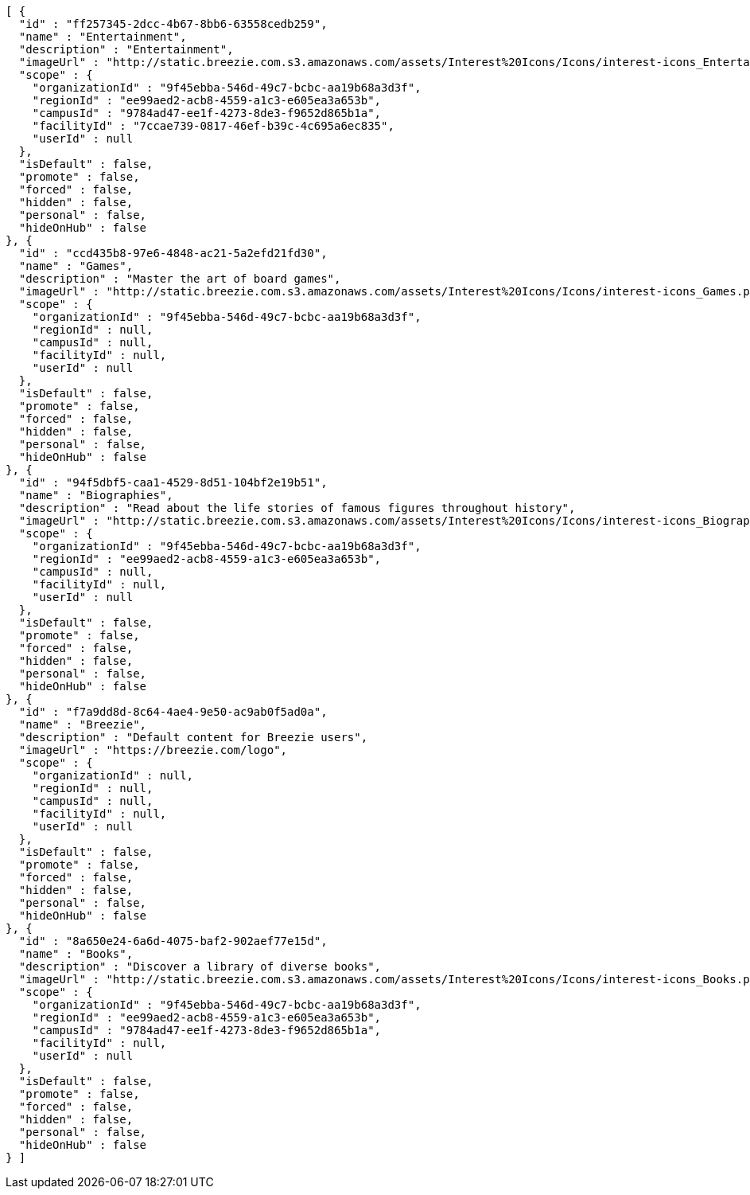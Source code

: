 [source,options="nowrap"]
----
[ {
  "id" : "ff257345-2dcc-4b67-8bb6-63558cedb259",
  "name" : "Entertainment",
  "description" : "Entertainment",
  "imageUrl" : "http://static.breezie.com.s3.amazonaws.com/assets/Interest%20Icons/Icons/interest-icons_Entertaiment.png",
  "scope" : {
    "organizationId" : "9f45ebba-546d-49c7-bcbc-aa19b68a3d3f",
    "regionId" : "ee99aed2-acb8-4559-a1c3-e605ea3a653b",
    "campusId" : "9784ad47-ee1f-4273-8de3-f9652d865b1a",
    "facilityId" : "7ccae739-0817-46ef-b39c-4c695a6ec835",
    "userId" : null
  },
  "isDefault" : false,
  "promote" : false,
  "forced" : false,
  "hidden" : false,
  "personal" : false,
  "hideOnHub" : false
}, {
  "id" : "ccd435b8-97e6-4848-ac21-5a2efd21fd30",
  "name" : "Games",
  "description" : "Master the art of board games",
  "imageUrl" : "http://static.breezie.com.s3.amazonaws.com/assets/Interest%20Icons/Icons/interest-icons_Games.png",
  "scope" : {
    "organizationId" : "9f45ebba-546d-49c7-bcbc-aa19b68a3d3f",
    "regionId" : null,
    "campusId" : null,
    "facilityId" : null,
    "userId" : null
  },
  "isDefault" : false,
  "promote" : false,
  "forced" : false,
  "hidden" : false,
  "personal" : false,
  "hideOnHub" : false
}, {
  "id" : "94f5dbf5-caa1-4529-8d51-104bf2e19b51",
  "name" : "Biographies",
  "description" : "Read about the life stories of famous figures throughout history",
  "imageUrl" : "http://static.breezie.com.s3.amazonaws.com/assets/Interest%20Icons/Icons/interest-icons_Biography.png",
  "scope" : {
    "organizationId" : "9f45ebba-546d-49c7-bcbc-aa19b68a3d3f",
    "regionId" : "ee99aed2-acb8-4559-a1c3-e605ea3a653b",
    "campusId" : null,
    "facilityId" : null,
    "userId" : null
  },
  "isDefault" : false,
  "promote" : false,
  "forced" : false,
  "hidden" : false,
  "personal" : false,
  "hideOnHub" : false
}, {
  "id" : "f7a9dd8d-8c64-4ae4-9e50-ac9ab0f5ad0a",
  "name" : "Breezie",
  "description" : "Default content for Breezie users",
  "imageUrl" : "https://breezie.com/logo",
  "scope" : {
    "organizationId" : null,
    "regionId" : null,
    "campusId" : null,
    "facilityId" : null,
    "userId" : null
  },
  "isDefault" : false,
  "promote" : false,
  "forced" : false,
  "hidden" : false,
  "personal" : false,
  "hideOnHub" : false
}, {
  "id" : "8a650e24-6a6d-4075-baf2-902aef77e15d",
  "name" : "Books",
  "description" : "Discover a library of diverse books",
  "imageUrl" : "http://static.breezie.com.s3.amazonaws.com/assets/Interest%20Icons/Icons/interest-icons_Books.png",
  "scope" : {
    "organizationId" : "9f45ebba-546d-49c7-bcbc-aa19b68a3d3f",
    "regionId" : "ee99aed2-acb8-4559-a1c3-e605ea3a653b",
    "campusId" : "9784ad47-ee1f-4273-8de3-f9652d865b1a",
    "facilityId" : null,
    "userId" : null
  },
  "isDefault" : false,
  "promote" : false,
  "forced" : false,
  "hidden" : false,
  "personal" : false,
  "hideOnHub" : false
} ]
----